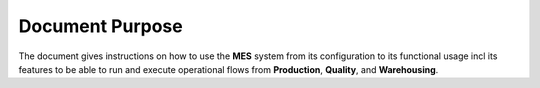 Document Purpose
================

The document gives instructions on how to use the **MES** system from its configuration to its functional usage incl its features to be able to run and execute operational flows from **Production**, **Quality**, and **Warehousing**.
